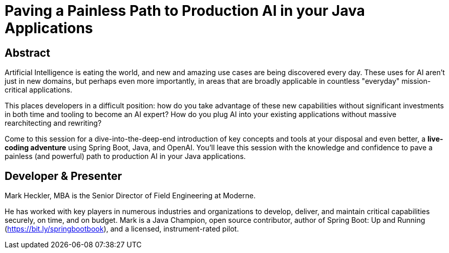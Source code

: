 = Paving a Painless Path to Production AI in your Java Applications

== Abstract

Artificial Intelligence is eating the world, and new and amazing use cases are being discovered every day. These uses for AI aren't just in new domains, but perhaps even more importantly, in areas that are broadly applicable in countless "everyday" mission-critical applications.

This places developers in a difficult position: how do you take advantage of these new capabilities without significant investments in both time and tooling to become an AI expert? How do you plug AI into your existing applications without massive rearchitecting and rewriting?

Come to this session for a dive-into-the-deep-end introduction of key concepts and tools at your disposal and even better, a *live-coding adventure* using Spring Boot, Java, and OpenAI. You'll leave this session with the knowledge and confidence to pave a painless (and powerful) path to production AI in your Java applications.

== Developer & Presenter

Mark Heckler, MBA is the Senior Director of Field Engineering at Moderne.

He has worked with key players in numerous industries and organizations to develop, deliver, and maintain critical capabilities securely, on time, and on budget. Mark is a Java Champion, open source contributor, author of Spring Boot: Up and Running (https://bit.ly/springbootbook), and a licensed, instrument-rated pilot.
